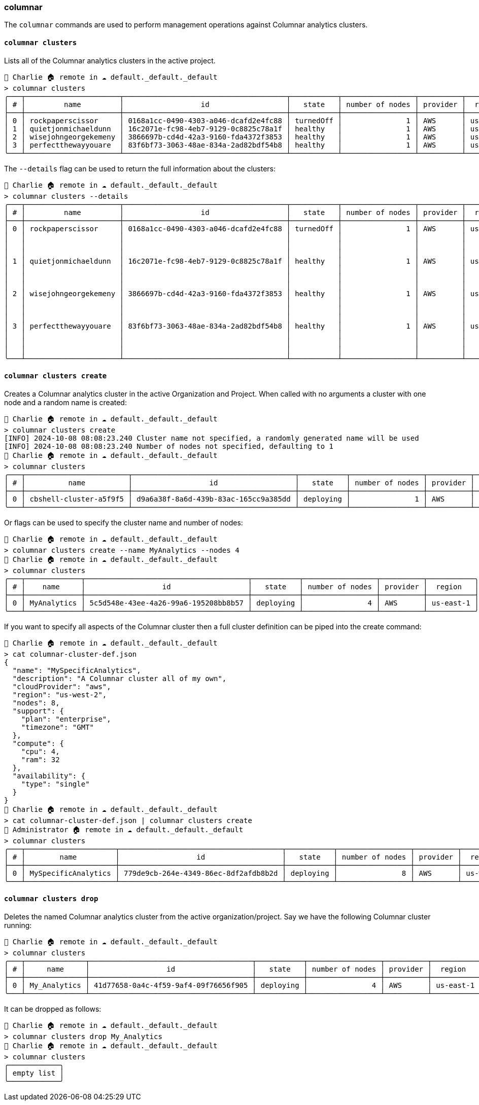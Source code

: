 === columnar

The `columnar` commands are used to perform management operations against Columnar analytics clusters.

==== `columnar clusters`

Lists all of the Columnar analytics clusters in the active project.

[options="nowrap"]
```
👤 Charlie 🏠 remote in ☁️ default._default._default
> columnar clusters
╭───┬──────────────────────┬──────────────────────────────────────┬───────────┬─────────────────┬──────────┬───────────╮
│ # │         name         │                  id                  │   state   │ number of nodes │ provider │  region   │
├───┼──────────────────────┼──────────────────────────────────────┼───────────┼─────────────────┼──────────┼───────────┤
│ 0 │ rockpaperscissor     │ 0168a1cc-0490-4303-a046-dcafd2e4fc88 │ turnedOff │               1 │ AWS      │ us-east-1 │
│ 1 │ quietjonmichaeldunn  │ 16c2071e-fc98-4eb7-9129-0c8825c78a1f │ healthy   │               1 │ AWS      │ us-east-1 │
│ 2 │ wisejohngeorgekemeny │ 3866697b-cd4d-42a3-9160-fda4372f3853 │ healthy   │               1 │ AWS      │ us-east-1 │
│ 3 │ perfectthewayyouare  │ 83f6bf73-3063-48ae-834a-2ad82bdf54b8 │ healthy   │               1 │ AWS      │ us-east-1 │
╰───┴──────────────────────┴──────────────────────────────────────┴───────────┴─────────────────┴──────────┴───────────╯
```

The `--details` flag can be used to return the full information about the clusters:

[options="nowrap"]
```
👤 Charlie 🏠 remote in ☁️ default._default._default
> columnar clusters --details
╭───┬──────────────────────┬──────────────────────────────────────┬───────────┬─────────────────┬──────────┬───────────┬──────────────┬───────────────────┬──────────────────────────────╮
│ # │         name         │                  id                  │   state   │ number of nodes │ provider │  region   │   compute    │   availability    │           support            │
├───┼──────────────────────┼──────────────────────────────────────┼───────────┼─────────────────┼──────────┼───────────┼──────────────┼───────────────────┼──────────────────────────────┤
│ 0 │ rockpaperscissor     │ 0168a1cc-0490-4303-a046-dcafd2e4fc88 │ turnedOff │               1 │ AWS      │ us-east-1 │ ╭─────┬────╮ │ ╭──────┬────────╮ │ ╭──────────┬───────────────╮ │
│   │                      │                                      │           │                 │          │           │ │ cpu │ 4  │ │ │ type │ single │ │ │ plan     │ developer pro │ │
│   │                      │                                      │           │                 │          │           │ │ ram │ 32 │ │ ╰──────┴────────╯ │ │ timezone │ PT            │ │
│   │                      │                                      │           │                 │          │           │ ╰─────┴────╯ │                   │ ╰──────────┴───────────────╯ │
│ 1 │ quietjonmichaeldunn  │ 16c2071e-fc98-4eb7-9129-0c8825c78a1f │ healthy   │               1 │ AWS      │ us-east-1 │ ╭─────┬────╮ │ ╭──────┬────────╮ │ ╭──────────┬───────────────╮ │
│   │                      │                                      │           │                 │          │           │ │ cpu │ 8  │ │ │ type │ single │ │ │ plan     │ developer pro │ │
│   │                      │                                      │           │                 │          │           │ │ ram │ 32 │ │ ╰──────┴────────╯ │ │ timezone │ PT            │ │
│   │                      │                                      │           │                 │          │           │ ╰─────┴────╯ │                   │ ╰──────────┴───────────────╯ │
│ 2 │ wisejohngeorgekemeny │ 3866697b-cd4d-42a3-9160-fda4372f3853 │ healthy   │               1 │ AWS      │ us-east-1 │ ╭─────┬────╮ │ ╭──────┬────────╮ │ ╭──────────┬───────────────╮ │
│   │                      │                                      │           │                 │          │           │ │ cpu │ 4  │ │ │ type │ single │ │ │ plan     │ developer pro │ │
│   │                      │                                      │           │                 │          │           │ │ ram │ 32 │ │ ╰──────┴────────╯ │ │ timezone │ PT            │ │
│   │                      │                                      │           │                 │          │           │ ╰─────┴────╯ │                   │ ╰──────────┴───────────────╯ │
│ 3 │ perfectthewayyouare  │ 83f6bf73-3063-48ae-834a-2ad82bdf54b8 │ healthy   │               1 │ AWS      │ us-east-1 │ ╭─────┬────╮ │ ╭──────┬────────╮ │ ╭──────────┬───────────────╮ │
│   │                      │                                      │           │                 │          │           │ │ cpu │ 4  │ │ │ type │ single │ │ │ plan     │ developer pro │ │
│   │                      │                                      │           │                 │          │           │ │ ram │ 32 │ │ ╰──────┴────────╯ │ │ timezone │ PT            │ │
│   │                      │                                      │           │                 │          │           │ ╰─────┴────╯ │                   │ ╰──────────┴───────────────╯ │
╰───┴──────────────────────┴──────────────────────────────────────┴───────────┴─────────────────┴──────────┴───────────┴──────────────┴───────────────────┴──────────────────────────────╯
```

==== `columnar clusters create`

Creates a Columnar analytics cluster in the active Organization and Project.
When called with no arguments a cluster with one node and a random name is created:

```
👤 Charlie 🏠 remote in ☁️ default._default._default
> columnar clusters create
[INFO] 2024-10-08 08:08:23.240 Cluster name not specified, a randomly generated name will be used
[INFO] 2024-10-08 08:08:23.240 Number of nodes not specified, defaulting to 1
👤 Charlie 🏠 remote in ☁️ default._default._default
> columnar clusters
╭───┬────────────────────────┬──────────────────────────────────────┬───────────┬─────────────────┬──────────┬───────────╮
│ # │          name          │                  id                  │   state   │ number of nodes │ provider │  region   │
├───┼────────────────────────┼──────────────────────────────────────┼───────────┼─────────────────┼──────────┼───────────┤
│ 0 │ cbshell-cluster-a5f9f5 │ d9a6a38f-8a6d-439b-83ac-165cc9a385dd │ deploying │               1 │ AWS      │ us-east-1 │
╰───┴────────────────────────┴──────────────────────────────────────┴───────────┴─────────────────┴──────────┴───────────╯
```

Or flags can be used to specify the cluster name and number of nodes:

```
👤 Charlie 🏠 remote in ☁️ default._default._default
> columnar clusters create --name MyAnalytics --nodes 4
👤 Charlie 🏠 remote in ☁️ default._default._default
> columnar clusters
╭───┬─────────────┬──────────────────────────────────────┬───────────┬─────────────────┬──────────┬───────────╮
│ # │    name     │                  id                  │   state   │ number of nodes │ provider │  region   │
├───┼─────────────┼──────────────────────────────────────┼───────────┼─────────────────┼──────────┼───────────┤
│ 0 │ MyAnalytics │ 5c5d548e-43ee-4a26-99a6-195208bb8b57 │ deploying │               4 │ AWS      │ us-east-1 │
╰───┴─────────────┴──────────────────────────────────────┴───────────┴─────────────────┴──────────┴───────────╯
```

If you want to specify all aspects of the Columnar cluster then a full cluster definition can be piped into the create command:

```
👤 Charlie 🏠 remote in ☁️ default._default._default
> cat columnar-cluster-def.json
{
  "name": "MySpecificAnalytics",
  "description": "A Columnar cluster all of my own",
  "cloudProvider": "aws",
  "region": "us-west-2",
  "nodes": 8,
  "support": {
    "plan": "enterprise",
    "timezone": "GMT"
  },
  "compute": {
    "cpu": 4,
    "ram": 32
  },
  "availability": {
    "type": "single"
  }
}
👤 Charlie 🏠 remote in ☁️ default._default._default
> cat columnar-cluster-def.json | columnar clusters create
👤 Administrator 🏠 remote in ☁️ default._default._default
> columnar clusters
╭───┬─────────────────────┬──────────────────────────────────────┬───────────┬─────────────────┬──────────┬───────────╮
│ # │        name         │                  id                  │   state   │ number of nodes │ provider │  region   │
├───┼─────────────────────┼──────────────────────────────────────┼───────────┼─────────────────┼──────────┼───────────┤
│ 0 │ MySpecificAnalytics │ 779de9cb-264e-4349-86ec-8df2afdb8b2d │ deploying │               8 │ AWS      │ us-west-2 │
╰───┴─────────────────────┴──────────────────────────────────────┴───────────┴─────────────────┴──────────┴───────────╯
```

==== `columnar clusters drop`

Deletes the named Columnar analytics cluster from the active organization/project.
Say we have the following Columnar cluster running:

```
👤 Charlie 🏠 remote in ☁️ default._default._default
> columnar clusters
╭───┬──────────────┬──────────────────────────────────────┬───────────┬─────────────────┬──────────┬───────────╮
│ # │     name     │                  id                  │   state   │ number of nodes │ provider │  region   │
├───┼──────────────┼──────────────────────────────────────┼───────────┼─────────────────┼──────────┼───────────┤
│ 0 │ My_Analytics │ 41d77658-0a4c-4f59-9af4-09f76656f905 │ deploying │               4 │ AWS      │ us-east-1 │
╰───┴──────────────┴──────────────────────────────────────┴───────────┴─────────────────┴──────────┴───────────╯
```

It can be dropped as follows:

```
👤 Charlie 🏠 remote in ☁️ default._default._default
> columnar clusters drop My_Analytics
👤 Charlie 🏠 remote in ☁️ default._default._default
> columnar clusters
╭────────────╮
│ empty list │
╰────────────╯
```